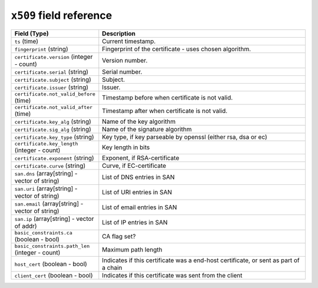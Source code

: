 ``x509`` field reference
------------------------

.. list-table::
   :header-rows: 1
   :class: longtable
   :widths: 1 3

   * - Field (Type)
     - Description

   * - ``ts`` (time)
     - Current timestamp.

   * - ``fingerprint`` (string)
     - Fingerprint of the certificate - uses chosen algorithm.

   * - ``certificate.version`` (integer - count)
     - Version number.

   * - ``certificate.serial`` (string)
     - Serial number.

   * - ``certificate.subject`` (string)
     - Subject.

   * - ``certificate.issuer`` (string)
     - Issuer.

   * - ``certificate.not_valid_before`` (time)
     - Timestamp before when certificate is not valid.

   * - ``certificate.not_valid_after`` (time)
     - Timestamp after when certificate is not valid.

   * - ``certificate.key_alg`` (string)
     - Name of the key algorithm

   * - ``certificate.sig_alg`` (string)
     - Name of the signature algorithm

   * - ``certificate.key_type`` (string)
     - Key type, if key parseable by openssl (either rsa, dsa or ec)

   * - ``certificate.key_length`` (integer - count)
     - Key length in bits

   * - ``certificate.exponent`` (string)
     - Exponent, if RSA-certificate

   * - ``certificate.curve`` (string)
     - Curve, if EC-certificate

   * - ``san.dns`` (array[string] - vector of string)
     - List of DNS entries in SAN

   * - ``san.uri`` (array[string] - vector of string)
     - List of URI entries in SAN

   * - ``san.email`` (array[string] - vector of string)
     - List of email entries in SAN

   * - ``san.ip`` (array[string] - vector of addr)
     - List of IP entries in SAN

   * - ``basic_constraints.ca`` (boolean - bool)
     - CA flag set?

   * - ``basic_constraints.path_len`` (integer - count)
     - Maximum path length

   * - ``host_cert`` (boolean - bool)
     - Indicates if this certificate was a end-host certificate, or sent as part of a chain

   * - ``client_cert`` (boolean - bool)
     - Indicates if this certificate was sent from the client
